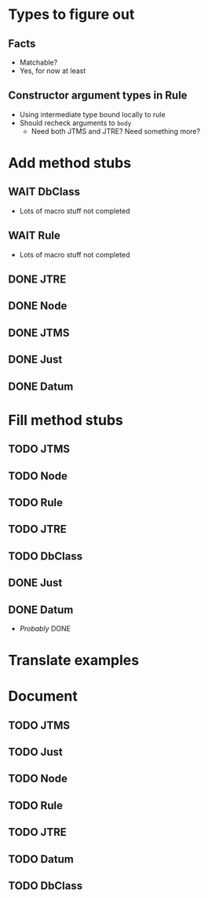 
* Types to figure out
** Facts
   - Matchable?
   - Yes, for now at least
** Constructor argument types in Rule
   - Using intermediate type bound locally to rule
   - Should recheck arguments to =body=
     - Need both JTMS and JTRE?  Need something more?

* Add method stubs
** WAIT DbClass
   - Lots of macro stuff not completed
** WAIT Rule
   - Lots of macro stuff not completed
** DONE JTRE
** DONE Node
** DONE JTMS
** DONE Just
** DONE Datum

* Fill method stubs
** TODO JTMS
** TODO Node
** TODO Rule
** TODO JTRE
** TODO DbClass
** DONE Just
** DONE Datum
   - /Probably/ DONE


* Translate examples

* Document
** TODO JTMS
** TODO Just
** TODO Node
** TODO Rule
** TODO JTRE
** TODO Datum
** TODO DbClass
